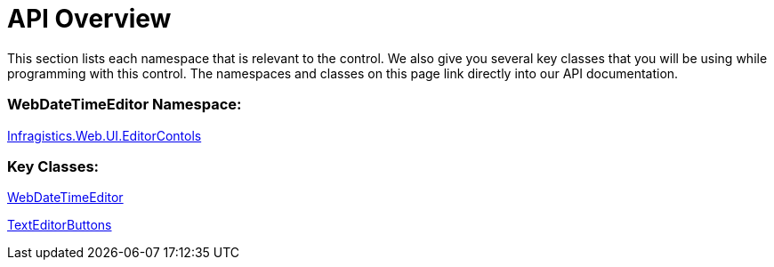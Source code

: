 ﻿////

|metadata|
{
    "name": "webdatetimeeditor-api-overview",
    "controlName": ["WebDateTimeEditor"],
    "tags": ["API"],
    "guid": "{AA68D7A7-4F36-4695-8464-6DAA27E496C3}",  
    "buildFlags": [],
    "createdOn": "2009-04-06T17:03:11Z"
}
|metadata|
////

= API Overview

This section lists each namespace that is relevant to the control. We also give you several key classes that you will be using while programming with this control. The namespaces and classes on this page link directly into our API documentation.

=== WebDateTimeEditor Namespace:

link:infragistics4.web.v{ProductVersion}~infragistics.web.ui.editorcontrols_namespace.html[Infragistics.Web.UI.EditorContols]

=== Key Classes:

link:infragistics4.web.v{ProductVersion}~infragistics.web.ui.editorcontrols.webdatetimeeditor.html[WebDateTimeEditor]

link:infragistics4.web.v{ProductVersion}~infragistics.web.ui.editorcontrols.texteditorbuttons.html[TextEditorButtons]